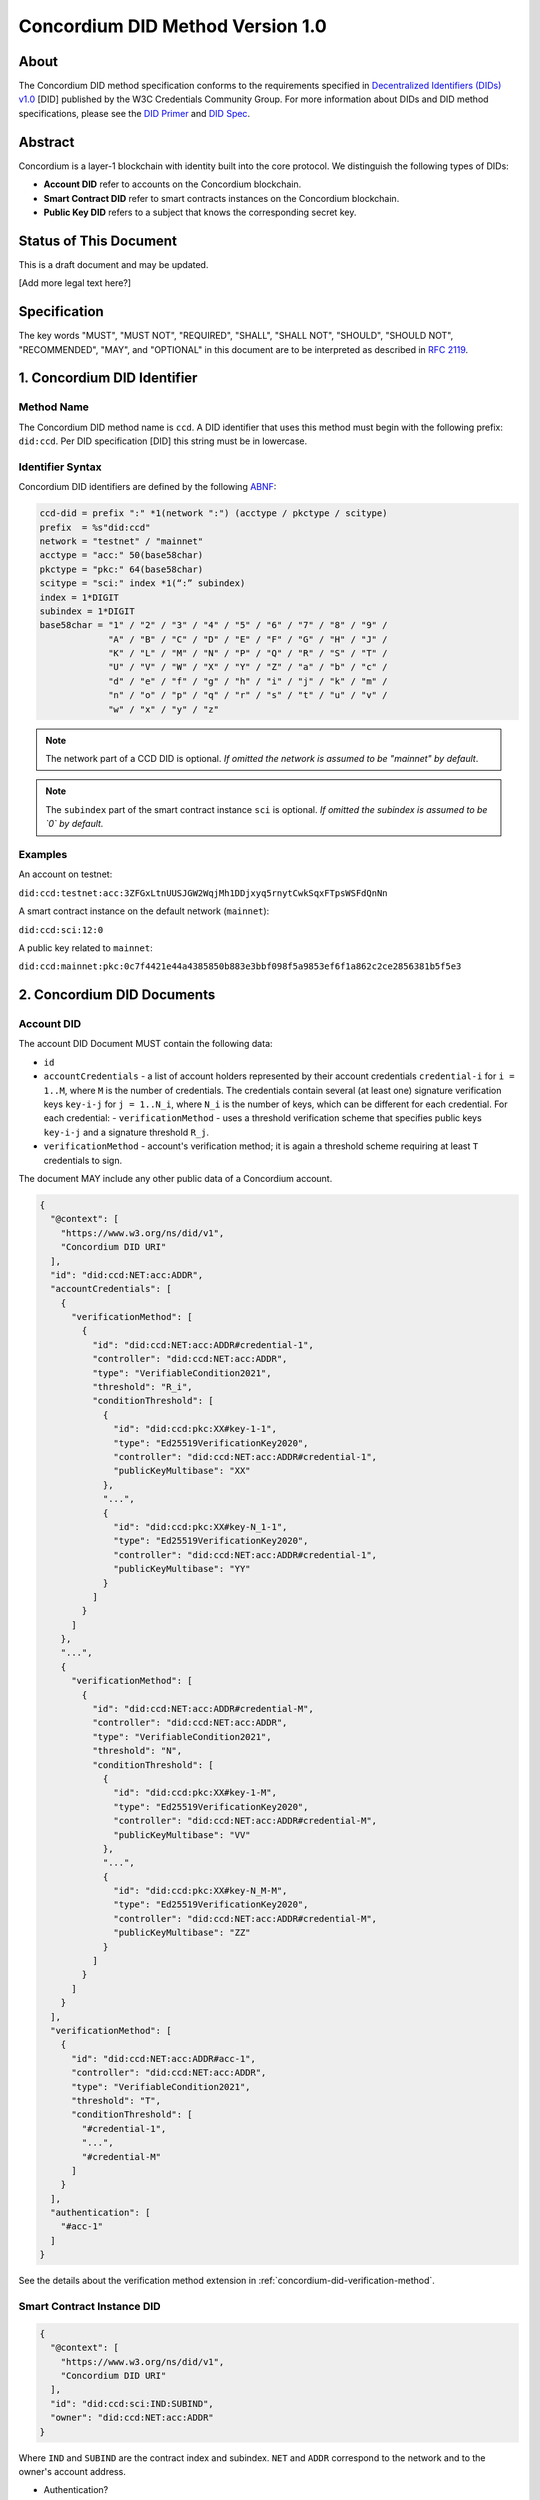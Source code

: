 .. _concordium_did:

==================================
Concordium DID Method Version 1.0
==================================

About
=====

The Concordium DID method specification conforms to the requirements specified in `Decentralized Identifiers (DIDs) v1.0 <w3c-did-core-v1.0_>`_ [DID] published by the W3C Credentials Community Group.
For more information about DIDs and DID method specifications, please see the `DID Primer`_ and `DID Spec`_.

Abstract
=========

Concordium is a layer-1 blockchain with identity built into the core protocol.
We distinguish the following types of DIDs:

- **Account DID** refer to accounts on the Concordium blockchain.
- **Smart Contract DID** refer to smart contracts instances on the Concordium blockchain.
- **Public Key DID** refers to a subject that knows the corresponding secret key.

Status of This Document
=======================

This is a draft document and may be updated.

[Add more legal text here?]

Specification
=============

The key words "MUST", "MUST NOT", "REQUIRED", "SHALL", "SHALL NOT", "SHOULD", "SHOULD NOT", "RECOMMENDED",  "MAY", and "OPTIONAL" in this document are to be interpreted as described in :rfc:`2119`.

1. Concordium DID Identifier
=============================

Method Name
-----------

The Concordium DID method name is ``ccd``.
A DID identifier that uses this method must begin with the following prefix: ``did:ccd``.
Per DID specification [DID] this string must be in lowercase.

Identifier Syntax
-----------------

Concordium DID identifiers are defined by the following ABNF_:

.. code-block:: ABNF

  ccd-did = prefix ":" *1(network ":") (acctype / pkctype / scitype)
  prefix  = %s"did:ccd"
  network = "testnet" / "mainnet"
  acctype = "acc:" 50(base58char)
  pkctype = "pkc:" 64(base58char)
  scitype = "sci:" index *1(“:” subindex)
  index = 1*DIGIT
  subindex = 1*DIGIT
  base58char = "1" / "2" / "3" / "4" / "5" / "6" / "7" / "8" / "9" /
               "A" / "B" / "C" / "D" / "E" / "F" / "G" / "H" / "J" /
               "K" / "L" / "M" / "N" / "P" / "Q" / "R" / "S" / "T" /
               "U" / "V" / "W" / "X" / "Y" / "Z" / "a" / "b" / "c" /
               "d" / "e" / "f" / "g" / "h" / "i" / "j" / "k" / "m" /
               "n" / "o" / "p" / "q" / "r" / "s" / "t" / "u" / "v" /
               "w" / "x" / "y" / "z"

.. note::
    The network part of a CCD DID is optional.
    *If omitted the network is assumed to be "mainnet" by default*.

.. note::
    The ``subindex`` part of the smart contract instance ``sci`` is optional.
    *If omitted the subindex is assumed to be `0` by default.*

Examples
--------

An account on testnet:

``did:ccd:testnet:acc:3ZFGxLtnUUSJGW2WqjMh1DDjxyq5rnytCwkSqxFTpsWSFdQnNn``

A smart contract instance on the default network (``mainnet``):

``did:ccd:sci:12:0``

A public key related to ``mainnet``:

``did:ccd:mainnet:pkc:0c7f4421e44a4385850b883e3bbf098f5a9853ef6f1a862c2ce2856381b5f5e3``

2. Concordium DID Documents
===========================

.. TODO add formal DID documents

Account DID
-----------

The account DID Document MUST contain the following data:

- ``id``
- ``accountCredentials`` - a list of account holders represented by their account credentials ``credential-i`` for ``i = 1..M``, where ``M`` is the number of credentials.
  The credentials contain several (at least one) signature verification keys ``key-i-j`` for ``j = 1..N_i``, where ``N_i`` is the number of keys, which can be different for each credential.
  For each credential:
  - ``verificationMethod`` - uses a threshold verification scheme that specifies public keys ``key-i-j`` and a signature threshold ``R_j``.
- ``verificationMethod`` - account's verification method; it is again a threshold scheme requiring at least ``T`` credentials to sign.

The document MAY include any other public data of a Concordium account.

.. code-block:: json

  {
    "@context": [
      "https://www.w3.org/ns/did/v1",
      "Concordium DID URI"
    ],
    "id": "did:ccd:NET:acc:ADDR",
    "accountCredentials": [
      {
        "verificationMethod": [
          {
            "id": "did:ccd:NET:acc:ADDR#credential-1",
            "controller": "did:ccd:NET:acc:ADDR",
            "type": "VerifiableCondition2021",
            "threshold": "R_i",
            "conditionThreshold": [
              {
                "id": "did:ccd:pkc:XX#key-1-1",
                "type": "Ed25519VerificationKey2020",
                "controller": "did:ccd:NET:acc:ADDR#credential-1",
                "publicKeyMultibase": "XX"
              },
              "...",
              {
                "id": "did:ccd:pkc:XX#key-N_1-1",
                "type": "Ed25519VerificationKey2020",
                "controller": "did:ccd:NET:acc:ADDR#credential-1",
                "publicKeyMultibase": "YY"
              }
            ]
          }
        ]
      },
      "...",
      {
        "verificationMethod": [
          {
            "id": "did:ccd:NET:acc:ADDR#credential-M",
            "controller": "did:ccd:NET:acc:ADDR",
            "type": "VerifiableCondition2021",
            "threshold": "N",
            "conditionThreshold": [
              {
                "id": "did:ccd:pkc:XX#key-1-M",
                "type": "Ed25519VerificationKey2020",
                "controller": "did:ccd:NET:acc:ADDR#credential-M",
                "publicKeyMultibase": "VV"
              },
              "...",
              {
                "id": "did:ccd:pkc:XX#key-N_M-M",
                "type": "Ed25519VerificationKey2020",
                "controller": "did:ccd:NET:acc:ADDR#credential-M",
                "publicKeyMultibase": "ZZ"
              }
            ]
          }
        ]
      }
    ],
    "verificationMethod": [
      {
        "id": "did:ccd:NET:acc:ADDR#acc-1",
        "controller": "did:ccd:NET:acc:ADDR",
        "type": "VerifiableCondition2021",
        "threshold": "T",
        "conditionThreshold": [
          "#credential-1",
          "...",
          "#credential-M"
        ]
      }
    ],
    "authentication": [
      "#acc-1"
    ]
  }

See the details about the verification method extension in :ref:`concordium-did-verification-method`.

Smart Contract Instance DID
---------------------------

.. code-block:: json

  {
    "@context": [
      "https://www.w3.org/ns/did/v1",
      "Concordium DID URI"
    ],
    "id": "did:ccd:sci:IND:SUBIND",
    "owner": "did:ccd:NET:acc:ADDR"
  }

Where ``IND`` and ``SUBIND`` are the contract index and subindex.
``NET`` and ``ADDR`` correspond to the network and to the owner's account address.

- Authentication?

Public Key Cryptography DID
---------------------------

.. code-block:: json

  {
    "@context": [
      "https://www.w3.org/ns/did/v1",
      "Concordium DID URI"
    ],
    "id": "did:ccd:pkc:XX",
    "publicKey": [
      {
        "id": "did:ccd:pkc:XX#key-0",
        "type": "Ed25519VerificationKey2020",
        "publicKeyMultibase": "XX"
      }
    ],
    "authentication": [
      {
        "publicKey": "did:ccd:pkc:XX#key-0"
      }
    ]
  }

3. Concordium DID Operations
=============================

Concordium DIDs are managed on the Concordium blockchain.

Create
------

Account DID
^^^^^^^^^^^

An account DID can be created by `opening an account <concordium-accounts_>`_ on the ``network`` blockchain.
The resulting DID is ``did:ccd:network:acc:<accountaddr>`` where ``<accountaddr>`` is the base58 encoded account address.

Smart Contract Instance DID
^^^^^^^^^^^^^^^^^^^^^^^^^^^

A smart contract instance DID can be created by `deploying a smart contract module <deploy-module_>`_ and `initializing a smart contract instance <initialize-contract-instance_>`_ on the ``network`` blockchain.
The resulting DID is ``did:ccd:network:sci:<index>:<subindex>`` where ``<index>``, ``<subindex>`` are the index and the subindex of the instance.

Public Key Cryptography DID
^^^^^^^^^^^^^^^^^^^^^^^^^^^

A public key cryptography DID can be created by generating a fresh Ed25519 key pair.
The resulting DID is ``did:ccd:network:pkc:<pk>`` where ``<pk>`` is the base58 encoded public key. These DIDs are not registered on the blockchain.

Read
----

Account DID
^^^^^^^^^^^

The DID document information for a DID of the form

``did:ccd:network:acc:accaddr``

can be resolved by looking up the account with address  ``accaddr`` on blockchain ``network``.

Data required to construct the DID document can be acquired by using the gRPC interface command ``GetAccountInfo``.

See the details in the `gRPC v2 documentation`_.

From the command line, ``concordium-client`` allows to retrieve the data in the following way:

.. code-block:: console

    $concordium-client raw GetAccountInfo <accaddr>

.. TODO add more details?


Smart Contract Instance DID
^^^^^^^^^^^^^^^^^^^^^^^^^^^

The DID document information for a DID of the form

``did:ccd:network:sci:index:subindex``

can be resolved by looking up the smart contract instance with indices ``index``, ``subindex`` on blockchain ``network``.
This includes a lookup of the owner's account.

Data required to construct the DID document can be acquired by using the gRPC interface command ``GetInstanceInfo``.

See the details in the `gRPC v2 documentation`_.

From the command line, ``concordium-client`` allows to retrieve the data in the following way:

.. code-block:: console

    $concordium-client contract show <index>

.. TODO add more details?

Public Key Cryptography DID
^^^^^^^^^^^^^^^^^^^^^^^^^^^

The DID document corresponding to a DID of the form

``did:ccd:network:pkc:pk``

can be constructed directly from the DID without any lookup necessary.

.. TODO Add construction here?

Update
------

At this time Concordium does not support the update of DID documents.

.. TODO Technically the account based DIDs are updateable, add something about it?

Deactivate
----------

At this time Concordium does not support deactivation of DID documents.


.. _w3c-did-core-v1.0: https://www.w3.org/TR/did-core/
.. _DID Primer : https://github.com/WebOfTrustInfo/rebooting-the-web-of-trust-fall2017/blob/master/topics-and-advance-readings/did-primer.md
.. _DID Spec: https://w3c-ccg.github.io/did-spec/
.. _ABNF: https://en.wikipedia.org/wiki/Augmented_Backus%E2%80%93Naur_form
.. _concordium-accounts: https://developer.concordium.software/en/mainnet/net/references/manage-accounts.html
.. _gRPC v2 documentation: https://developer.concordium.software/concordium-grpc-api/#v2%2fconcordium%2fservice.proto
.. _deploy-module: https://developer.concordium.software/en/mainnet/smart-contracts/guides/deploy-module.html
.. _initialize-contract-instance: https://developer.concordium.software/en/mainnet/smart-contracts/guides/initialize-contract.html
